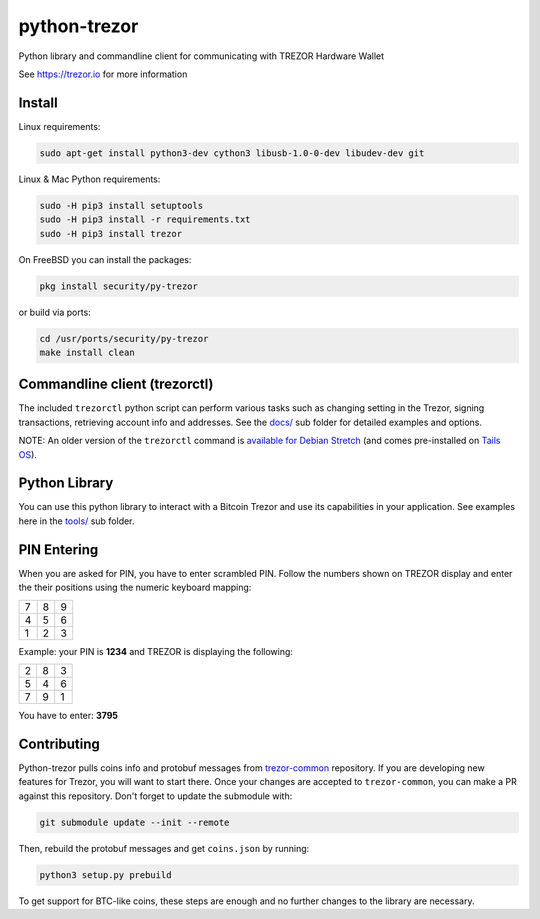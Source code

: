 python-trezor
=============

.. image:: https://travis-ci.org/trezor/python-trezor.svg?branch=master
    :target: https://travis-ci.org/trezor/python-trezor

.. image:: https://badges.gitter.im/trezor/community.svg
    :target: https://gitter.im/trezor/community

Python library and commandline client for communicating with TREZOR Hardware Wallet

See https://trezor.io for more information

Install
-------

Linux requirements:

.. code::

  sudo apt-get install python3-dev cython3 libusb-1.0-0-dev libudev-dev git

Linux & Mac Python requirements:

.. code::

  sudo -H pip3 install setuptools
  sudo -H pip3 install -r requirements.txt
  sudo -H pip3 install trezor

On FreeBSD you can install the packages:

.. code::

  pkg install security/py-trezor

or build via ports:

.. code::

  cd /usr/ports/security/py-trezor
  make install clean


Commandline client (trezorctl)
---------------------------

The included ``trezorctl`` python script can perform various tasks such as changing setting in the Trezor, signing transactions, retrieving account info and addresses. See the `docs/ <docs/>`_ sub folder for detailed examples and options.

NOTE: An older version of the ``trezorctl`` command is `available for Debian Stretch <https://packages.debian.org/en/stretch/python-trezor>`_ (and comes pre-installed on `Tails OS <https://tails.boum.org/>`_).


Python Library
--------------

You can use this python library to interact with a Bitcoin Trezor and use its capabilities in your application.
See examples here in the `tools/ <tools/>`_ sub folder.


PIN Entering
------------

When you are asked for PIN, you have to enter scrambled PIN. Follow the numbers shown on TREZOR display and enter the their positions using the numeric keyboard mapping:

=== === ===
 7   8   9
 4   5   6
 1   2   3
=== === ===

Example: your PIN is **1234** and TREZOR is displaying the following:

=== === ===
 2   8   3
 5   4   6
 7   9   1
=== === ===

You have to enter: **3795**


Contributing
------------

Python-trezor pulls coins info and protobuf messages from `trezor-common <https://github.com/trezor/trezor-common>`_ repository. If you are
developing new features for Trezor, you will want to start there. Once your changes are accepted to ``trezor-common``, you can make a PR
against this repository. Don't forget to update the submodule with:

.. code::

  git submodule update --init --remote

Then, rebuild the protobuf messages and get ``coins.json`` by running:

.. code::

  python3 setup.py prebuild

To get support for BTC-like coins, these steps are enough and no further changes to the library are necessary.
